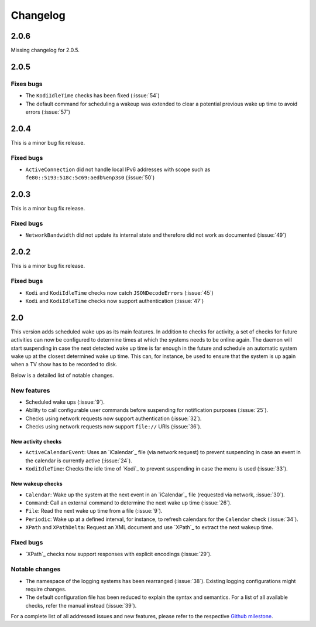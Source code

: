 Changelog
=========

2.0.6
-----

Missing changelog for 2.0.5.

2.0.5
-----

Fixes bugs
~~~~~~~~~~

* The ``KodiIdleTime`` checks has been fixed (:issue:`54`)
* The default command for scheduling a wakeup was extended to clear a potential previous wake up time to avoid errors (:issue:`57`)

2.0.4
-----

This is a minor bug fix release.

Fixed bugs
~~~~~~~~~~

* ``ActiveConnection`` did not handle local IPv6 addresses with scope such as ``fe80::5193:518c:5c69:aedb%enp3s0`` (:issue:`50`)

2.0.3
-----

This is a minor bug fix release.

Fixed bugs
~~~~~~~~~~

* ``NetworkBandwidth`` did not update its internal state and therefore did not work as documented (:issue:`49`)

2.0.2
-----

This is a minor bug fix release.

Fixed bugs
~~~~~~~~~~

* ``Kodi`` and ``KodiIdleTime`` checks now catch ``JSONDecodeErrors`` (:issue:`45`)
* ``Kodi`` and ``KodiIdleTime`` checks now support authentication (:issue:`47`)

2.0
---

This version adds scheduled wake ups as its main features.
In addition to checks for activity, a set of checks for future activities can now be configured to determine times at which the systems needs to be online again.
The daemon will start suspending in case the next detected wake up time is far enough in the future and schedule an automatic system wake up at the closest determined wake up time.
This can, for instance, be used to ensure that the system is up again when a TV show has to be recorded to disk.

Below is a detailed list of notable changes.

New features
~~~~~~~~~~~~

* Scheduled wake ups (:issue:`9`).
* Ability to call configurable user commands before suspending for notification purposes (:issue:`25`).
* Checks using network requests now support authentication (:issue:`32`).
* Checks using network requests now support ``file://`` URIs (:issue:`36`).

New activity checks
^^^^^^^^^^^^^^^^^^^

* ``ActiveCalendarEvent``: Uses an `iCalendar`_ file (via network request) to prevent suspending in case an event in the calendar is currently active (:issue:`24`).
* ``KodiIdleTime``: Checks the idle time of `Kodi`_ to prevent suspending in case the menu is used (:issue:`33`).

New wakeup checks
^^^^^^^^^^^^^^^^^

* ``Calendar``: Wake up the system at the next event in an `iCalendar`_ file (requested via network, :issue:`30`).
* ``Command``: Call an external command to determine the next wake up time (:issue:`26`).
* ``File``: Read the next wake up time from a file (:issue:`9`).
* ``Periodic``: Wake up at a defined interval, for instance, to refresh calendars for the ``Calendar`` check (:issue:`34`).
* ``XPath`` and ``XPathDelta``: Request an XML document and use `XPath`_ to extract the next wakeup time.

Fixed bugs
~~~~~~~~~~

* `XPath`_ checks now support responses with explicit encodings (:issue:`29`).

Notable changes
~~~~~~~~~~~~~~~

* The namespace of the logging systems has been rearranged (:issue:`38`).
  Existing logging configurations might require changes.
* The default configuration file has been reduced to explain the syntax and semantics.
  For a list of all available checks, refer the manual instead (:issue:`39`).

For a complete list of all addressed issues and new features, please refer to the respective `Github milestone <https://github.com/languitar/autosuspend/issues?utf8=%E2%9C%93&q=is%3Aissue+milestone%3A2.0>`_.
